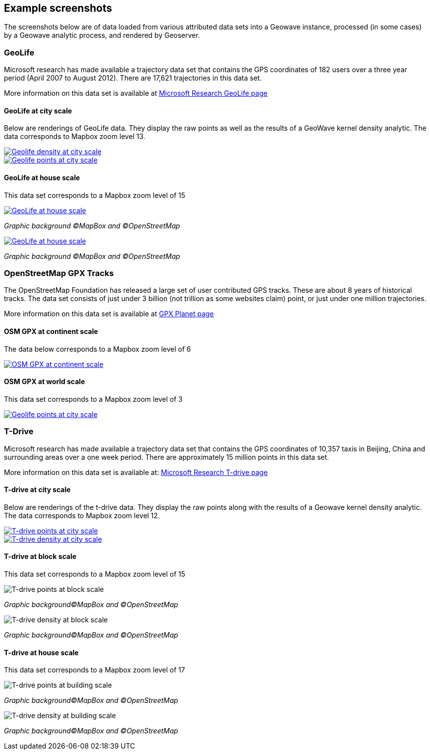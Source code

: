 [[screenshots]]
<<<
== Example screenshots

The screenshots below are of data loaded from various attributed data sets into a Geowave instance, processed
(in some cases) by a Geowave analytic process, and rendered by Geoserver.

=== GeoLife

Microsoft research has made available a trajectory data set that contains the GPS coordinates of 182 users over a three
year period (April 2007 to August 2012). There are 17,621 trajectories in this data set.

More information on this data set is available at http://research.microsoft.com/jump/131675[Microsoft Research GeoLife page^]

==== GeoLife at city scale

Below are renderings of GeoLife data. They display the raw points as well as the results of a GeoWave kernel
density analytic. The data corresponds to Mapbox zoom level 13.

image::geolife-density-13-thumb.jpg[scaledwidth="100%",alt="Geolife density at city scale",link=images/geolife-density-13.jpg]

image::geolife-points-13-thumb.jpg[scaledwidth="100%",alt="Geolife points at city scale",link=images/geolife-points-13.jpg]

<<<

==== GeoLife at house scale

This data set corresponds to a Mapbox zoom level of 15

image::geolife-density-17-thumb.jpg[scaledwidth="100%",alt="GeoLife at house scale",link=images/geolife-density-17.jpg]
_Graphic background (C)MapBox and (C)OpenStreetMap_

image::geolife-points-17-thumb.jpg[scaledwidth="100%",alt="GeoLife at house scale",link=images/geolife-points-17.jpg]
_Graphic background (C)MapBox and (C)OpenStreetMap_

<<<

=== OpenStreetMap GPX Tracks

The OpenStreetMap Foundation has released a large set of user contributed GPS tracks.  These are about 8 years of
historical tracks. The data set consists of just under 3 billion (not trillion as some websites claim) point, or
just under one million trajectories.

More information on this data set is available at http://wiki.openstreetmap.org/wiki/Planet.gpx[GPX Planet page^]

==== OSM GPX at continent scale

The data below corresponds to a Mapbox zoom level of 6

image::osmgpx-thumb.jpg[scaledwidth="100%",alt="OSM GPX at continent scale",link=images/osmgpx.jpg]

<<<

==== OSM GPX at world scale

This data set corresponds to a Mapbox zoom level of 3

image::osmgpx-world-thumb.jpg[scaledwidth="100%",alt="Geolife points at city scale",link=images/osmgpx-world.jpg]

<<<

=== T-Drive

Microsoft research has made available a trajectory data set that contains the GPS coordinates of 10,357 taxis in
Beijing, China and surrounding areas over  a one week period. There are approximately 15 million points in this data set.

More information on this data set is available at: http://research.microsoft.com/apps/pubs/?id=152883[Microsoft Research T-drive page^]

==== T-drive at city scale

Below are renderings of the t-drive data. They display the raw points along with the results of a Geowave kernel
density analytic. The data corresponds to Mapbox zoom level 12.

image::t-drive-points-12-thumb.jpg[scaledwidth="100%",alt="T-drive points at city scale",link=images/t-drive-points-12.jpg]

image::t-drive-density-12-thumb.jpg[scaledwidth="100%",alt="T-drive density at city scale",link=images/t-drive-density-12.jpg]

<<<

==== T-drive at block scale

This data set corresponds to a Mapbox zoom level of 15

image::t-drive-points-2.jpg[scaledwidth="100%",alt="T-drive points at block scale"]
_Graphic background(C)MapBox and (C)OpenStreetMap_

image::t-drive-density-2.jpg[scaledwidth="100%",alt="T-drive density at block scale"]
_Graphic background(C)MapBox and (C)OpenStreetMap_

<<<

==== T-drive at house scale

This data set corresponds to a Mapbox zoom level of 17

image::t-drive-points-3.jpg[T-drive points at building scale]
_Graphic background(C)MapBox and (C)OpenStreetMap_

image::t-drive-density-3.jpg[T-drive density at building scale]
_Graphic background(C)MapBox and (C)OpenStreetMap_

